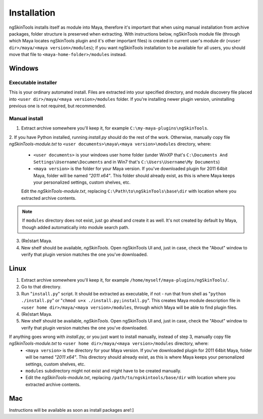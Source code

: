 Installation
============

ngSkinTools installs itself as module into Maya, therefore it's important that when using manual installation from archive packages, folder structure is preserved when extracting. With instructions below, ngSkinTools module file (through which Maya locates ngSkinTools plugin and it's other important files) is created in current user's module dir (``<user dir>/maya/<maya version>/modules``); if you want ngSkinTools installation to be available for all users, you should move that file to ``<maya-home-folder>/modules`` instead. 

Windows
--------

Executable installer
~~~~~~~~~~~~~~~~~~~~~

This is your ordinary automated install. Files are extracted into your specified directory, and module discovery file placed into ``<user dir>/maya/<maya version>/modules`` folder. If you're installing newer plugin version, uninstalling previous one is not required, but recommended.


Manual install
~~~~~~~~~~~~~~~

1. Extract archive somewhere you'll keep it, for example ``C:\my-maya-plugins\ngSkinTools``.
2. If you have Python installed, running *install.py* should do the rest of the work.
Otherwise, manually copy file *ngSkinTools-module.txt* to ``<user documents>\maya\<maya version>\modules`` directory, where:
	* ``<user documents>`` is your windows user home folder (under WinXP that's ``C:\Documents And Settings\Username\Documents`` and in Win7 that's ``C:\Users\Username\My Documents``)
	* ``<maya version>`` is the folder for your Maya version. If you've downloaded plugin for 2011 64bit Maya, folder will be named *"2011 x64"*. This folder should already exist, as this is where Maya keeps your personalized settings, custom shelves, etc.
	
	Edit the *ngSkinTools-module.txt*, replacing ``C:\Path\to\ngSkinTools\base\dir`` with location where you extracted archive contents.
	
.. note::	If ``modules`` directory does not exist, just go ahead and create it as well. It's not created by default by Maya, though added automatically into module search path.
	

3. (Re)start Maya.
4. New shelf should be available, *ngSkinTools*. Open ngSkinTools UI and, just in case, check the "About" window to verify that plugin version matches the one you've downloaded.


Linux
-------

1. Extract archive somewhere you'll keep it, for example ``/home/myself/maya-plugins/ngSkinTools/``.
2. Go to that directory.
3. Run "``install.py``" script. It should be extracted as executable, if not - run that from shell as "``python ./install.py``" or "``chmod u+x ./install.py;install.py``". This creates Maya module description file in ``<user home dir>/maya/<maya version>/modules``, through which Maya will be able to find plugin files.
4. (Re)start Maya.
5. New shelf should be available, *ngSkinTools*. Open ngSkinTools UI and, just in case, check the "About" window to verify that plugin version matches the one you've downloaded.

If anything goes wrong with *install.py*, or you just want to install manually, instead of step 3, manually copy file *ngSkinTools-module.txt* to ``<user home dir>/maya/<maya version>/modules`` directory, where:
	* ``<maya version>`` is the directory for your Maya version. If you've downloaded plugin for 2011 64bit Maya, folder will be named *"2011 x64"*. This directory should already exist, as this is where Maya keeps your personalized settings, custom shelves, etc.
	* ``modules`` subdirectory might not exist and might have to be created manually.
	* Edit the *ngSkinTools-module.txt*, replacing ``/path/to/ngskintools/base/dir`` with location where you extracted archive contents.

Mac
------

Instructions will be available as soon as install packages are!:]
